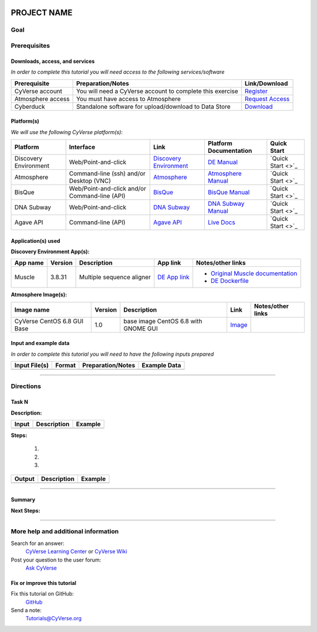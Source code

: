 |CyVerse logo|

PROJECT NAME
============

..
    #### Comment: Use short, imperative titles e.g. Upload and share data, uploading and
    sharing data ####

Goal
----

..
    #### Comment: Avoid covering upstream and downstream steps that are not explicitly and
    necessarily part of the tutorial - write or link to separate quick
    starts/tutorials for those parts ####


Prerequisites
-------------

..
    #### Comment: A few sentences (50 words or less) describing the ultimate goal of the steps
    in this tutorial ####


Downloads, access, and services
~~~~~~~~~~~~~~~~~~~~~~~~~~~~~~~

*In order to complete this tutorial you will need access to the following services/software*

.. 
	#### comment: delete any row not needed in this table ####

.. list-table::
    :header-rows: 1

    * - Prerequisite
      - Preparation/Notes
      - Link/Download
    * - CyVerse account
      - You will need a CyVerse account to complete this exercise
      - `Register <https://user.cyverse.org/>`_
    * - Atmosphere access
      - You must have access to Atmosphere
      - `Request Access <http://www.cyverse.org/learning-center/manage-account#AddAppsServices>`_
    * - Cyberduck
      - Standalone software for upload/download to Data Store
      - `Download <https://cyberduck.io/>`_

Platform(s)
~~~~~~~~~~~

*We will use the following CyVerse platform(s):*

.. 
	#### comment: delete any row not needed in this table ####

.. list-table::
    :header-rows: 1

    * - Platform
      - Interface
      - Link
      - Platform Documentation
      - Quick Start
    * - Discovery Environment
      - Web/Point-and-click
      - `Discovery Environment <https://de.iplantcollaborative.org>`_
      - `DE Manual <https://wiki.cyverse.org/wiki/display/DEmanual/Table+of+Contents>`_
      - `Quick Start <>`_
    * - Atmosphere
      - Command-line (ssh) and/or Desktop (VNC)
      - `Atmosphere <https://atmo.cyverse.org>`_
      - `Atmosphere Manual <https://wiki.cyverse.org/wiki/display/atmman/Atmosphere+Manual+Table+of+Contents>`_
      - `Quick Start <>`_
    * - BisQue
      - Web/Point-and-click and/or Command-line (API)
      - `BisQue <http://bisque.iplantcollaborative.org/client_service>`_
      - `BisQue Manual <https://wiki.cyverse.org/wiki/display/BIS>`_
      - `Quick Start <>`_
    * - DNA Subway
      - Web/Point-and-click
      - `DNA Subway <http://dnasubway.iplantcollaborative.org/>`_
      - `DNA Subway Manual <http://dnasubway.iplantcollaborative.org/files/pdf/DNA_Subway_Guide.pdf>`_
      - `Quick Start <>`_
    * - Agave API
      - Command-line (API)
      - `Agave API <https://agaveapi.co>`_
      - `Live Docs <https://agaveapi.co>`_
      - `Quick Start <>`_

Application(s) used
~~~~~~~~~~~~~~~~~~~
..
	#### Comment: these tables are examples, delete whatever is unnecessary ####
	
**Discovery Environment App(s):**

.. list-table::
    :header-rows: 1

    * - App name
      - Version
      - Description
      - App link
      - Notes/other links
    * - Muscle
      - 3.8.31
      - Multiple sequence aligner
      -	`DE App link <https://de.iplantcollaborative.org/de/?type=apps&app-id=9b41c9e4-5031-4a49-b1cb-c471335df16e>`_
      - - `Original Muscle documentation <http://www.drive5.com/muscle/manual/>`_
      	- `DE Dockerfile <http://wwww.cyverse.org>`_

**Atmosphere Image(s):**

.. list-table::
    :header-rows: 1

    * - Image name
      - Version
      - Description
      - Link
      - Notes/other links
    * - CyVerse CentOS 6.8 GUI Base
      - 1.0
      - base image CentOS 6.8 with GNOME GUI
      -	`Image <https://atmo.cyverse.org/application/images/1384>`_
      - 
	


Input and example data
~~~~~~~~~~~~~~~~~~~~~~

*In order to complete this tutorial you will need to have the following inputs prepared*

.. 
	#### comment: delete any row not needed in this table ####

.. list-table::
    :header-rows: 1

    * - Input File(s)
      - Format
      - Preparation/Notes
      - Example Data
    * - 
      -
      -
      -


----

Directions
-------------

..
    Copy the following block as needed
    

Task N
~~~~~~ 

**Description:**

..
	#### Comment: short text description goes here ####
	

.. list-table::
    :header-rows: 1

    * - Input 
      - Description
      - Example 
    * - 
      -
      -

**Steps:**
    
  1. 
  
  2.
   
  3.   
    
    

.. 
	#### Comment: Suggested style guide:
	1. Steps begin with a verb or preposition: Click on... OR Under the "Results Menu"
	2. Locations of files listed parenthetically, separated by carets, ultimate object in bold
	(Username > analyses > *output*)
	3. Buttons and/or keywords in bold: Click on **Apps** OR select **Arabidopsis**
	4. Primary menu titles in double quotes: Under "Input" choose...
	5. Secondary menu titles or headers in single quotes: For the 'Select Input' option choose...
	####
	

.. list-table::
    :header-rows: 1

    * - Output
      - Description
      - Example 
    * - 
      -
      -

	

----    

Summary
~~~~~~~

..
    Summary

**Next Steps:**


----

More help and additional information
------------------------------------

..
    Short description and links to any reading materials

Search for an answer:
    `CyVerse Learning Center <http://www.cyverse.org/learning-center>`_ or
    `CyVerse Wiki <https://wiki.cyverse.org>`_

Post your question to the user forum:
    `Ask CyVerse <http://ask.iplantcollaborative.org/questions>`_

Fix or improve this tutorial
~~~~~~~~~~~~~~~~~~~~~~~~~~~~

Fix this tutorial on GitHub:
    `GitHub <FIX_THIS_IN_YOUR_DOCUMENTATION>`_

Send a note:
    `Tutorials@CyVerse.org <Tutorials@CyVerse.org>`_


.. |CyVerse logo| image:: ./img/cyverse_rgb.png
    :width: 500
    :height: 100

